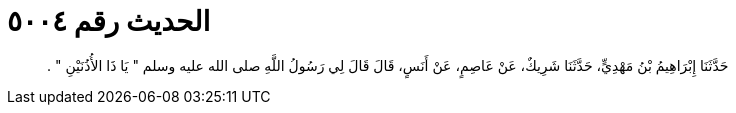 
= الحديث رقم ٥٠٠٤

[quote.hadith]
حَدَّثَنَا إِبْرَاهِيمُ بْنُ مَهْدِيٍّ، حَدَّثَنَا شَرِيكٌ، عَنْ عَاصِمٍ، عَنْ أَنَسٍ، قَالَ قَالَ لِي رَسُولُ اللَّهِ صلى الله عليه وسلم ‏"‏ يَا ذَا الأُذُنَيْنِ ‏"‏ ‏.‏